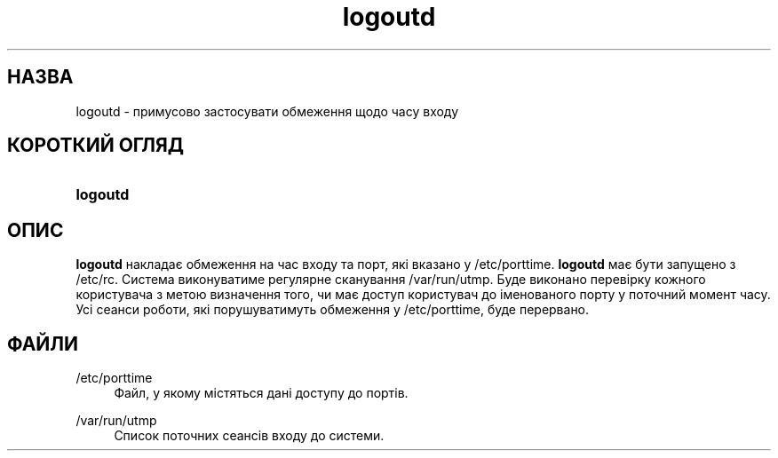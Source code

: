 '\" t
.\"     Title: logoutd
.\"    Author: Julianne Frances Haugh
.\" Generator: DocBook XSL Stylesheets vsnapshot <http://docbook.sf.net/>
.\"      Date: 08/11/2022
.\"    Manual: Команди керування системою
.\"    Source: shadow-utils 4.13
.\"  Language: Ukrainian
.\"
.TH "logoutd" "8" "08/11/2022" "shadow\-utils 4\&.13" "Команди керування системою"
.\" -----------------------------------------------------------------
.\" * Define some portability stuff
.\" -----------------------------------------------------------------
.\" ~~~~~~~~~~~~~~~~~~~~~~~~~~~~~~~~~~~~~~~~~~~~~~~~~~~~~~~~~~~~~~~~~
.\" http://bugs.debian.org/507673
.\" http://lists.gnu.org/archive/html/groff/2009-02/msg00013.html
.\" ~~~~~~~~~~~~~~~~~~~~~~~~~~~~~~~~~~~~~~~~~~~~~~~~~~~~~~~~~~~~~~~~~
.ie \n(.g .ds Aq \(aq
.el       .ds Aq '
.\" -----------------------------------------------------------------
.\" * set default formatting
.\" -----------------------------------------------------------------
.\" disable hyphenation
.nh
.\" disable justification (adjust text to left margin only)
.ad l
.\" -----------------------------------------------------------------
.\" * MAIN CONTENT STARTS HERE *
.\" -----------------------------------------------------------------
.SH "НАЗВА"
logoutd \- примусово застосувати обмеження щодо часу входу
.SH "КОРОТКИЙ ОГЛЯД"
.HP \w'\fBlogoutd\fR\ 'u
\fBlogoutd\fR
.SH "ОПИС"
.PP
\fBlogoutd\fR
накладає обмеження на час входу та порт, які вказано у
/etc/porttime\&.
\fBlogoutd\fR
має бути запущено з
/etc/rc\&. Система виконуватиме регулярне сканування
/var/run/utmp\&. Буде виконано перевірку кожного користувача з метою визначення того, чи має доступ користувач до іменованого порту у поточний момент часу\&. Усі сеанси роботи, які порушуватимуть обмеження у
/etc/porttime, буде перервано\&.
.SH "ФАЙЛИ"
.PP
/etc/porttime
.RS 4
Файл, у якому містяться дані доступу до портів\&.
.RE
.PP
/var/run/utmp
.RS 4
Список поточних сеансів входу до системи\&.
.RE

